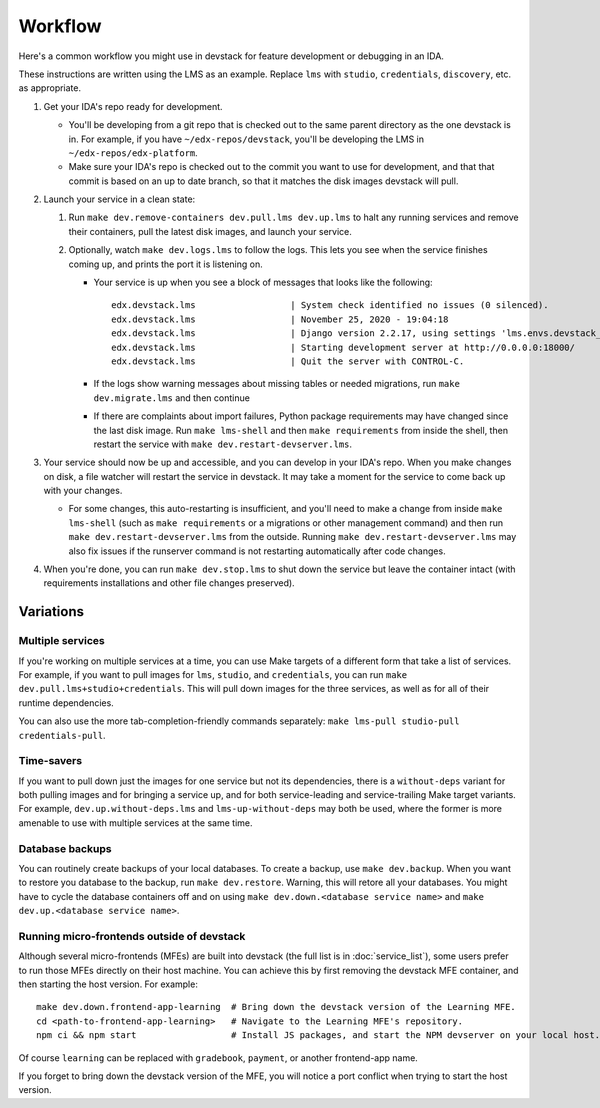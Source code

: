Workflow
========

Here's a common workflow you might use in devstack for feature development or debugging in an IDA.

These instructions are written using the LMS as an example. Replace ``lms`` with ``studio``, ``credentials``, ``discovery``, etc. as appropriate.

#. Get your IDA's repo ready for development.

   - You'll be developing from a git repo that is checked out to the same parent directory as the one devstack is in. For example, if you have ``~/edx-repos/devstack``, you'll be developing the LMS in ``~/edx-repos/edx-platform``.

   - Make sure your IDA's repo is checked out to the commit you want to use for development, and that that commit is based on an up to date branch, so that it matches the disk images devstack will pull.

#. Launch your service in a clean state:

   #. Run ``make dev.remove-containers dev.pull.lms dev.up.lms`` to halt any running services and remove their containers, pull the latest disk images, and launch your service.
   #. Optionally, watch ``make dev.logs.lms`` to follow the logs. This lets you see when the service finishes coming up, and prints the port it is listening on.

      - Your service is up when you see a block of messages that looks like the following::

          edx.devstack.lms                  | System check identified no issues (0 silenced).
          edx.devstack.lms                  | November 25, 2020 - 19:04:18
          edx.devstack.lms                  | Django version 2.2.17, using settings 'lms.envs.devstack_docker'
          edx.devstack.lms                  | Starting development server at http://0.0.0.0:18000/
          edx.devstack.lms                  | Quit the server with CONTROL-C.

      - If the logs show warning messages about missing tables or needed migrations, run ``make dev.migrate.lms`` and then continue

      - If there are complaints about import failures, Python package requirements may have changed since the last disk image. Run ``make lms-shell`` and then ``make requirements`` from inside the shell, then restart the service with ``make dev.restart-devserver.lms``.

#. Your service should now be up and accessible, and you can develop in your IDA's repo. When you make changes on disk, a file watcher will restart the service in devstack. It may take a moment for the service to come back up with your changes.

   - For some changes, this auto-restarting is insufficient, and you'll need to make a change from inside ``make lms-shell`` (such as ``make requirements`` or a migrations or other management command) and then run ``make dev.restart-devserver.lms`` from the outside. Running ``make dev.restart-devserver.lms`` may also fix issues if the runserver command is not restarting automatically after code changes.

#. When you're done, you can run ``make dev.stop.lms`` to shut down the service but leave the container intact (with requirements installations and other file changes preserved).

Variations
----------

Multiple services
~~~~~~~~~~~~~~~~~

If you're working on multiple services at a time, you can use Make targets of a different form that take a list of services. For example, if you want to pull images for ``lms``, ``studio``, and ``credentials``, you can run ``make dev.pull.lms+studio+credentials``. This will pull down images for the three services, as well as for all of their runtime dependencies.

You can also use the more tab-completion-friendly commands separately: ``make lms-pull studio-pull credentials-pull``.

Time-savers
~~~~~~~~~~~

If you want to pull down just the images for one service but not its dependencies, there is a ``without-deps`` variant for both pulling images and for bringing a service up, and for both service-leading and service-trailing Make target variants. For example, ``dev.up.without-deps.lms`` and ``lms-up-without-deps`` may both be used, where the former is more amenable to use with multiple services at the same time.

Database backups
~~~~~~~~~~~~~~~~

You can routinely create backups of your local databases. To create a backup, use ``make dev.backup``. When you want to restore you database to the backup, run ``make dev.restore``. Warning, this will retore all your databases. You might have to cycle the database containers off and on using ``make dev.down.<database service name>`` and ``make dev.up.<database service name>``.

Running micro-frontends outside of devstack
~~~~~~~~~~~~~~~~~~~~~~~~~~~~~~~~~~~~~~~~~~~

Although several micro-frontends (MFEs) are built into devstack (the full list is in :doc:`service_list`), some users prefer to run those MFEs directly on their host machine. You can achieve this by first removing the devstack MFE container, and then starting the host version. For example::

  make dev.down.frontend-app-learning  # Bring down the devstack version of the Learning MFE.
  cd <path-to-frontend-app-learning>   # Navigate to the Learning MFE's repository.
  npm ci && npm start                  # Install JS packages, and start the NPM devserver on your local host.

Of course ``learning`` can be replaced with ``gradebook``, ``payment``, or another frontend-app name.

If you forget to bring down the devstack version of the MFE, you will notice a port conflict when trying to start the host version.
